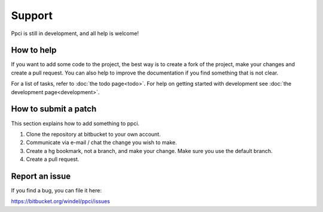 


Support
=======

Ppci is still in development, and all help is welcome!

How to help
-----------

If you want to add some code to the project, the best way is
to create a fork of the project, make your changes and create a pull
request. You can also help to improve the documentation if you find
something that is not clear.

For a list of tasks, refer to :doc:`the todo page<todo>`. For help on
getting started with
development see :doc:`the development page<development>`.

How to submit a patch
---------------------

This section explains how to add something to ppci.

1. Clone the repository at bitbucket to your own account.
2. Communicate via e-mail / chat the change you wish to make.
3. Create a hg bookmark, not a branch, and make your change. Make sure you
   use the default branch.
4. Create a pull request.

Report an issue
---------------

If you find a bug, you can file it here:

https://bitbucket.org/windel/ppci/issues

